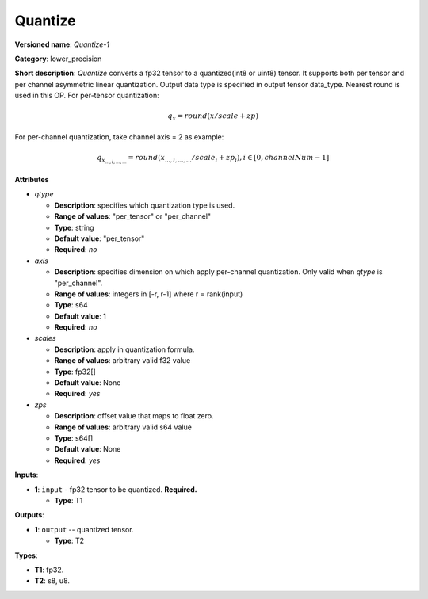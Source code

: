 .. SPDX-FileCopyrightText: 2020-2021 Intel Corporation
..
.. SPDX-License-Identifier: CC-BY-4.0

--------
Quantize
--------

**Versioned name**: *Quantize-1*

**Category**: lower_precision

**Short description**: *Quantize* converts a fp32 tensor to a quantized(int8 or uint8) tensor.  
It supports both per tensor and per channel asymmetric linear quantization. Output data type is specified
in output tensor data_type. Nearest round is used in this OP. For per-tensor quantization:

.. math:: 
    q_{x}=round(x/scale+zp)

For per-channel quantization, take channel axis = 2 as example:

.. math:: 
    q_{x_{...,i,...,...}}=round(x_{...,i,...,...}/scale_i+zp_i),i\in{[0, channelNum-1]}
    
**Attributes**

* *qtype*

  * **Description**: specifies which quantization type is used.
  * **Range of values**: "per_tensor" or "per_channel"
  * **Type**: string
  * **Default value**: "per_tensor"
  * **Required**: *no*

* *axis*

  * **Description**: specifies dimension on which apply per-channel quantization. Only valid when *qtype* is "per_channel". 
  * **Range of values**: integers in [-r, r-1] where r = rank(input)
  * **Type**: s64
  * **Default value**: 1
  * **Required**: *no*

* *scales*

  * **Description**: apply in quantization formula.
  * **Range of values**: arbitrary valid f32 value
  * **Type**: fp32[]
  * **Default value**: None
  * **Required**: *yes*

* *zps*

  * **Description**: offset value that maps to float zero.
  * **Range of values**: arbitrary valid s64 value
  * **Type**: s64[]
  * **Default value**: None
  * **Required**: *yes*

**Inputs**:

* **1**: ``input`` - fp32 tensor to be quantized. **Required.**
  
  * **Type**: T1

**Outputs**:

* **1**: ``output`` -- quantized tensor.
  
  * **Type**: T2

**Types**:

* **T1**: fp32.
* **T2**: s8, u8.
